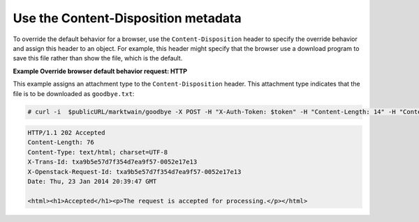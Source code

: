 ====================================
Use the Content-Disposition metadata
====================================

To override the default behavior for a browser, use the
``Content-Disposition`` header to specify the override behavior and
assign this header to an object. For example, this header might specify
that the browser use a download program to save this file rather than
show the file, which is the default.

**Example Override browser default behavior request: HTTP**

This example assigns an attachment type to the ``Content-Disposition``
header. This attachment type indicates that the file is to be downloaded
as ``goodbye.txt``:

.. code::

    # curl -i  $publicURL/marktwain/goodbye -X POST -H "X-Auth-Token: $token" -H "Content-Length: 14" -H "Content-Type: application/octet-stream" -H "Content-Disposition: attachment; filename=goodbye.txt"

.. code::

    HTTP/1.1 202 Accepted
    Content-Length: 76
    Content-Type: text/html; charset=UTF-8
    X-Trans-Id: txa9b5e57d7f354d7ea9f57-0052e17e13
    X-Openstack-Request-Id: txa9b5e57d7f354d7ea9f57-0052e17e13
    Date: Thu, 23 Jan 2014 20:39:47 GMT

    <html><h1>Accepted</h1><p>The request is accepted for processing.</p></html>

